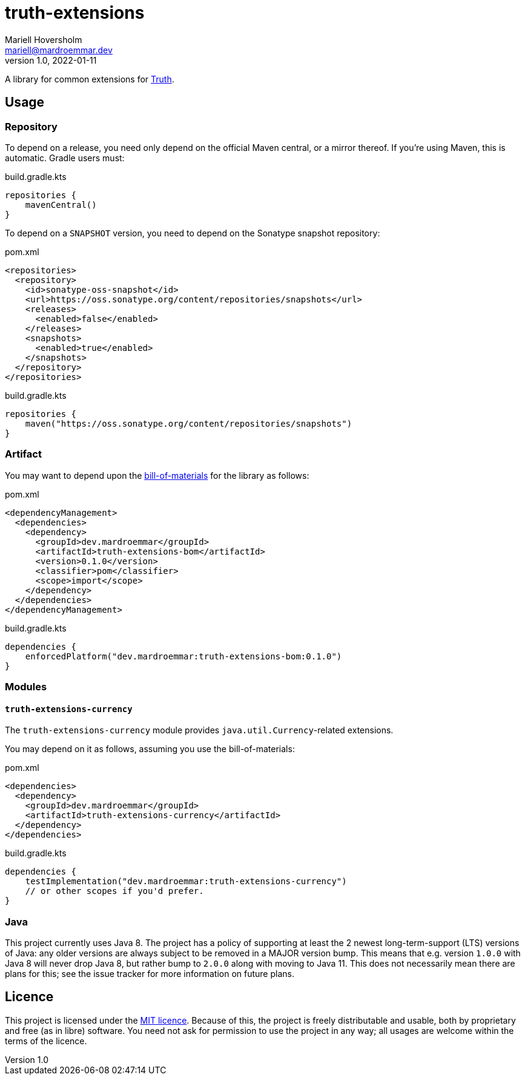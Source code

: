 = truth-extensions
Mariell Hoversholm <mariell@mardroemmar.dev>
v1.0, 2022-01-11
:current-version: 0.1.0

A library for common extensions for link:https://truth.dev[Truth].

== Usage

=== Repository

To depend on a release, you need only depend on the official Maven central, or a mirror thereof.
If you're using Maven, this is automatic.
Gradle users must:

.build.gradle.kts
[source,kotlin]
----
repositories {
    mavenCentral()
}
----

To depend on a `SNAPSHOT` version, you need to depend on the Sonatype snapshot repository:

.pom.xml
[source,xml]
----
<repositories>
  <repository>
    <id>sonatype-oss-snapshot</id>
    <url>https://oss.sonatype.org/content/repositories/snapshots</url>
    <releases>
      <enabled>false</enabled>
    </releases>
    <snapshots>
      <enabled>true</enabled>
    </snapshots>
  </repository>
</repositories>
----

.build.gradle.kts
[source,kotlin]
----
repositories {
    maven("https://oss.sonatype.org/content/repositories/snapshots")
}
----

=== Artifact

You may want to depend upon the link:./bom[bill-of-materials] for the library as follows:

.pom.xml
[source,xml,subs="+attributes"]
----
<dependencyManagement>
  <dependencies>
    <dependency>
      <groupId>dev.mardroemmar</groupId>
      <artifactId>truth-extensions-bom</artifactId>
      <version>{current-version}</version>
      <classifier>pom</classifier>
      <scope>import</scope>
    </dependency>
  </dependencies>
</dependencyManagement>
----

.build.gradle.kts
[source,kotlin,subs="+attributes"]
----
dependencies {
    enforcedPlatform("dev.mardroemmar:truth-extensions-bom:{current-version}")
}
----

=== Modules

==== `truth-extensions-currency`

The `truth-extensions-currency` module provides `java.util.Currency`-related extensions.

You may depend on it as follows, assuming you use the bill-of-materials:

.pom.xml
[source,xml]
----
<dependencies>
  <dependency>
    <groupId>dev.mardroemmar</groupId>
    <artifactId>truth-extensions-currency</artifactId>
  </dependency>
</dependencies>
----

.build.gradle.kts
[source,kotlin]
----
dependencies {
    testImplementation("dev.mardroemmar:truth-extensions-currency")
    // or other scopes if you'd prefer.
}
----

=== Java

This project currently uses Java 8. The project has a policy of supporting at least the 2 newest long-term-support (LTS) versions of Java: any older versions are always subject to be removed in a MAJOR version bump.
This means that e.g. version `1.0.0` with Java 8 will never drop Java 8, but rather bump to `2.0.0` along with moving to Java 11. This does not necessarily mean there are plans for this; see the issue tracker for more information on future plans.

== Licence

This project is licensed under the link:https://choosealicense.com/licenses/mit/[MIT licence].
Because of this, the project is freely distributable and usable, both by proprietary and free (as in libre) software.
You need not ask for permission to use the project in any way; all usages are welcome within the terms of the licence.
